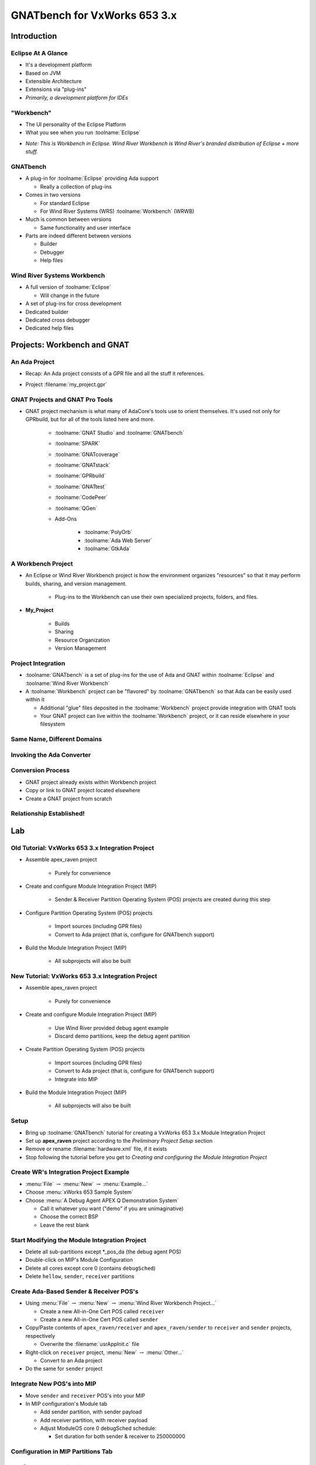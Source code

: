 
*******************************
GNATbench for VxWorks 653 3.x
*******************************

==============
Introduction
==============

---------------------
Eclipse At A Glance
---------------------

+ It's a development platform
+ Based on JVM
+ Extensible Architecture
+ Extensions via "plug-ins"
+ *Primarily, a development platform for IDEs*

-------------
"Workbench"
-------------

+ The UI personality of the Eclipse Platform
+ What you see when you run :toolname:`Eclipse`

.. image:: ../../images/gnatbench/eclipse_ui.png

* *Note: This is Workbench in Eclipse.  Wind River Workbench is Wind River's branded distribution of Eclipse + more stuff.*

-----------
GNATbench
-----------

+ A plug-in for :toolname:`Eclipse` providing Ada support

  + Really a collection of plug-ins

+ Comes in two versions

  + For standard Eclipse
  + For Wind River Systems (WRS) :toolname:`Workbench` (WRWB)

+ Much is common between versions

  + Same functionality and user interface

+ Parts are indeed different between versions

  + Builder
  + Debugger
  + Help files

------------------------------
Wind River Systems Workbench
------------------------------

+ A full version of :toolname:`Eclipse`

  + Will change in the future

+ A set of plug-ins for cross development
+ Dedicated builder
+ Dedicated cross debugger
+ Dedicated help files

==============================
Projects: Workbench and GNAT
==============================

----------------
An Ada Project
----------------

* Recap: An Ada project consists of a GPR file and all the stuff it references.

* Project :filename:`my_project.gpr`

   .. image:: ../../images/gnatbench/my_project.jpg

----------------------------------
GNAT Projects and GNAT Pro Tools
----------------------------------

* GNAT project mechanism is what many of AdaCore's tools use to orient themselves.  It's used not only for GPRbuild, but for all of the tools listed here and more.


   + :toolname:`GNAT Studio` and :toolname:`GNATbench`
   + :toolname:`SPARK`
   + :toolname:`GNATcoverage`
   + :toolname:`GNATstack`
   + :toolname:`GPRbuild`
   + :toolname:`GNATtest`
   + :toolname:`CodePeer`
   + :toolname:`QGen`
   + Add-Ons 

      + :toolname:`PolyOrb`
      + :toolname:`Ada Web Server`
      + :toolname:`GtkAda`

---------------------
A Workbench Project
---------------------

* An Eclipse or Wind River Workbench project is how the environment organizes "resources" so that it may perform builds, sharing, and version management.

   * Plug-ins to the Workbench can use their own specialized projects, folders, and files.

+ **My_Project**

   + Builds
   + Sharing
   + Resource Organization
   + Version Management

---------------------
Project Integration
---------------------

+ :toolname:`GNATbench` is a set of plug-ins for the use of Ada and GNAT within :toolname:`Eclipse` and :toolname:`Wind River Workbench`
+ A :toolname:`Workbench` project can be "flavored" by :toolname:`GNATbench` so that Ada can be easily used within it

  + Additional "glue" files deposited in the :toolname:`Workbench` project provide integration with GNAT tools
  + Your GNAT project can live within the :toolname:`Workbench` project, or it can reside elsewhere in your filesystem

------------------------------
Same Name, Different Domains
------------------------------

.. columns::

   .. column::

      Wind River Workbench project

         .. image:: ../../images/gnatbench/project_explorer.png

  .. column::

      GNAT project :filename:`my_project.gpr`

         .. image:: ../../images/gnatbench/my_project.jpg

----------------------------
Invoking the Ada Converter
----------------------------

.. image:: ../../images/gnatbench/converter-invoke.png

--------------------
Conversion Process
--------------------

.. image:: ../../images/gnatbench/converter-wizard.jpg

+ GNAT project already exists within Workbench project
+ Copy or link to GNAT project located elsewhere
+ Create a GNAT project from scratch

---------------------------
Relationship Established!
---------------------------

.. columns::

  .. column::

     Wind River Workbench project

     .. image:: ../../images/gnatbench/project_explorer-converted.jpg

  .. column::

     + GNAT project :filename:`my_project.gpr`

        .. image:: ../../images/gnatbench/my_project.jpg

=====
Lab
=====

---------------------------------------------------
Old Tutorial: VxWorks 653 3.x Integration Project
---------------------------------------------------

+ Assemble apex_raven project

   + Purely for convenience

+ Create and configure Module Integration Project (MIP)

   + Sender & Receiver Partition Operating System (POS) projects are created during this step

+ Configure Partition Operating System (POS) projects

   + Import sources (including GPR files)
   + Convert to Ada project (that is, configure for GNATbench support)

+ Build the Module Integration Project (MIP)

   + All subprojects will also be built

---------------------------------------------------
New Tutorial: VxWorks 653 3.x Integration Project
---------------------------------------------------

+ Assemble apex_raven project

   + Purely for convenience

+ Create and configure Module Integration Project (MIP)

   + Use Wind River provided debug agent example
   + Discard demo partitions, keep the debug agent partition

+ Create Partition Operating System (POS) projects

   + Import sources (including GPR files)
   + Convert to Ada project (that is, configure for GNATbench support)
   + Integrate into MIP

+ Build the Module Integration Project (MIP)

   + All subprojects will also be built

-------
Setup
-------

+ Bring up :toolname:`GNATbench` tutorial for creating a VxWorks 653 3.x Module Integration Project
+ Set up **apex_raven** project according to the *Preliminary Project Setup* section
+ Remove or rename :filename:`hardware.xml` file, if it exists
+ Stop following the tutorial before you get to *Creating and configuring the Module Integration Project*

-----------------------------------------
Create WR's Integration Project Example
-----------------------------------------

+ :menu:`File` :math:`\rightarrow` :menu:`New` :math:`\rightarrow` :menu:`Example...`
+ Choose :menu:`xWorks 653 Sample System`
+ Choose :menu:`A Debug Agent APEX Q Demonstration System`

  + Call it whatever you want ("demo" if you are unimaginative)
  + Choose the correct BSP
  + Leave the rest blank

------------------------------------------------
Start Modifying the Module Integration Project
------------------------------------------------

+ Delete all sub-partitions except *_pos_da (the debug agent POS)
+ Double-click on MIP's Module Configuration
+ Delete all cores except core 0 (contains ``debugSched``)
+ Delete ``hellow``, ``sender``, ``receiver`` partitions

------------------------------------------
Create Ada-Based Sender & Receiver POS's
------------------------------------------

+ Using :menu:`File` :math:`\rightarrow` :menu:`New` :math:`\rightarrow` :menu:`Wind River Workbench Project...`

  + Create a new All-in-One Cert POS called ``receiver``
  + Create a new All-in-One Cert POS called ``sender``

+ Copy/Paste contents of ``apex_raven/receiver`` and ``apex_raven/sender`` to ``receiver`` and ``sender`` projects, respectively

  + Overwrite the :filename:`usrAppInit.c` file

+ Right-click on ``receiver`` project, :menu:`New` :math:`\rightarrow` :menu:`Other...`

  + Convert to an Ada project

+ Do the same for ``sender`` project

------------------------------
Integrate New POS's into MIP
------------------------------

+ Move ``sender`` and ``receiver`` POS's into your MIP
+ In MIP configuration's Module tab

  + Add sender partition, with sender payload
  + Add receiver partition, with receiver payload
  + Adjust ModuleOS core 0 debugSched schedule:

    + Set duration for both sender & receiver to 250000000

-------------------------------------
Configuration in MIP Partitions Tab
-------------------------------------

.. columns::

   .. column::

      + For sender:

        + Add uart1poll device (well, depends on your hardware)
        + Add Queuing Port

          + Name: queuing_sender
          + Direction: SOURCE
          + When full: BLOCK
          + Max num. of messages: 25
          + Max size of messages: 4

   .. column::

      + For receiver:

        + Add uart0poll device (again, depends on your hardware)
        + Add Queuing Port

          + Name: queuing_dest
          + Direction: DESTINATION
          + Max num. of messages: 25
          + Max size of messages: 4

---------------------------------
Configure Communication Channel
---------------------------------

+ Back to MIP Configuration Module Tab: Add a Channel

  + Region: RAM
  + Transport: PARTITION
  + Source: sender/queuing_sender
  + Destination: receiver/queuing_dest

------------------
The Home Stretch
------------------

+ Go back to Tutorial documentation
+ Set scenario variables according to tutorial docs, a couple of pages up from the end of the tutorial
+ Build Project

  + Right-click on :menu:`MIP` :math:`\rightarrow` :menu:`Build Project`

-----------------------------------
Invoking GPS from Workbench (1/2)
-----------------------------------

.. image:: ../../images/gnatbench/gnatstudio-launch.jpg

+ We want to use an external editor

-----------------------------------
Invoking GPS from Workbench (2/2)
-----------------------------------

+ Will open the selected project in GPS

.. image:: ../../images/gnatbench/gnatstudio-dialog.jpg

=========
Summary
=========

---------
Summary
---------

* Workshop?
* Questions?
